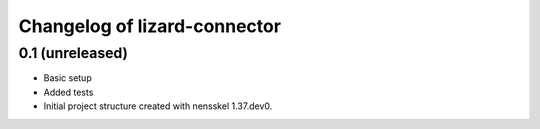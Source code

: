 Changelog of lizard-connector
===================================================


0.1 (unreleased)
----------------

- Basic setup
- Added tests
- Initial project structure created with nensskel 1.37.dev0.
